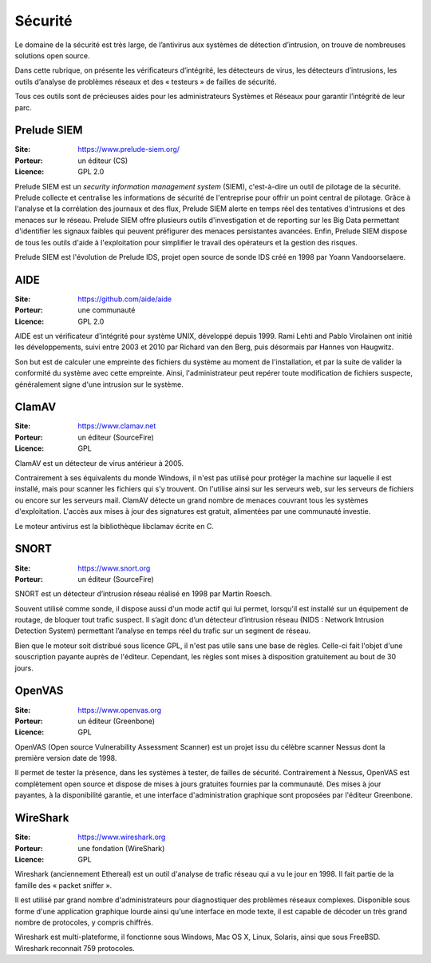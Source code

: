 Sécurité
========

Le domaine de la sécurité est très large, de l’antivirus aux systèmes de détection d’intrusion, on trouve de nombreuses solutions open source.

Dans cette rubrique, on présente les vérificateurs d’intégrité, les détecteurs de virus, les détecteurs d’intrusions, les outils d’analyse de problèmes réseaux et des « testeurs » de failles de sécurité.

Tous ces outils sont de précieuses aides pour les administrateurs Systèmes et Réseaux pour garantir l’intégrité de leur parc.


Prelude SIEM
------------

:Site: https://www.prelude-siem.org/
:Porteur: un éditeur (CS)
:Licence: GPL 2.0

Prelude SIEM est un *security information management system* (SIEM), c'est-à-dire un outil de pilotage de la sécurité. Prelude collecte et centralise les informations de sécurité de l'entreprise pour offrir un point central de pilotage. Grâce à l'analyse et la corrélation des journaux et des flux, Prelude SIEM alerte en temps réel des tentatives d'intrusions et des menaces sur le réseau. Prelude SIEM offre plusieurs outils d'investigation et de reporting sur les Big Data permettant d'identifier les signaux faibles qui peuvent préfigurer des menaces persistantes avancées. Enfin, Prelude SIEM dispose de tous les outils d'aide à l'exploitation pour simplifier le travail des opérateurs et la gestion des risques.

Prelude SIEM est l'évolution de Prelude IDS, projet open source de sonde IDS créé en 1998 par Yoann Vandoorselaere.


AIDE
----

:Site: https://github.com/aide/aide
:Porteur: une communauté
:Licence: GPL 2.0

AIDE est un vérificateur d'intégrité pour système UNIX, développé depuis 1999. Rami Lehti and Pablo Virolainen ont initié les développements, suivi entre 2003 et 2010 par Richard van den Berg, puis désormais par Hannes von Haugwitz.

Son but est de calculer une empreinte des fichiers du système au moment de l'installation, et par la suite de valider la conformité du système avec cette empreinte. Ainsi, l'administrateur peut repérer toute modification de fichiers suspecte, généralement signe d'une intrusion sur le système.


ClamAV
------

:Site: https://www.clamav.net
:Porteur: un éditeur (SourceFire)
:Licence: GPL

ClamAV est un détecteur de virus antérieur à 2005.

Contrairement à ses équivalents du monde Windows, il n'est pas utilisé pour protéger la machine sur laquelle il est installé, mais pour scanner les fichiers qui s'y trouvent. On l'utilise ainsi sur les serveurs web, sur les serveurs de fichiers ou encore sur les serveurs mail. ClamAV détecte un grand nombre de menaces couvrant tous les systèmes d'exploitation. L'accès aux mises à jour des signatures est gratuit, alimentées par une communauté investie.

Le moteur antivirus est la bibliothèque libclamav écrite en C.


SNORT
-----

:Site: https://www.snort.org
:Porteur: un éditeur (SourceFire)

SNORT est un détecteur d’intrusion réseau réalisé en 1998 par Martin Roesch.

Souvent utilisé comme sonde, il dispose aussi d'un mode actif qui lui permet, lorsqu'il est installé sur un équipement de routage, de bloquer tout trafic suspect. Il s’agit donc d’un détecteur d’intrusion réseau (NIDS : Network Intrusion Detection System) permettant l’analyse en temps réel du trafic sur un segment de réseau.

Bien que le moteur soit distribué sous licence GPL, il n'est pas utile sans une base de règles. Celle-ci fait l'objet d'une souscription payante auprès de l'éditeur. Cependant, les règles sont mises à disposition gratuitement au bout de 30 jours.


OpenVAS
-------

:Site: https://www.openvas.org
:Porteur: un éditeur (Greenbone)
:Licence: GPL

OpenVAS (Open source Vulnerability Assessment Scanner) est un projet issu du célèbre scanner Nessus dont la première version date de 1998.

Il permet de tester la présence, dans les systèmes à tester, de failles de sécurité. Contrairement à Nessus, OpenVAS est complètement open source et dispose de mises à jours gratuites fournies par la communauté. Des mises à jour payantes, à la disponibilité garantie, et une interface d'administration graphique sont proposées par l'éditeur Greenbone.


WireShark
---------

:Site: https://www.wireshark.org
:Porteur: une fondation (WireShark)
:Licence: GPL

Wireshark (anciennement Ethereal) est un outil d'analyse de trafic réseau qui a vu le jour en 1998. Il fait partie de la famille des « packet sniffer ».

Il est utilisé par grand nombre d'administrateurs pour diagnostiquer des problèmes réseaux complexes. Disponible sous forme d'une application graphique lourde ainsi qu'une interface en mode texte, il est capable de décoder un très grand nombre de protocoles, y compris chiffrés.

Wireshark est multi-plateforme, il fonctionne sous Windows, Mac OS X, Linux, Solaris, ainsi que sous FreeBSD. Wireshark reconnait 759 protocoles.
